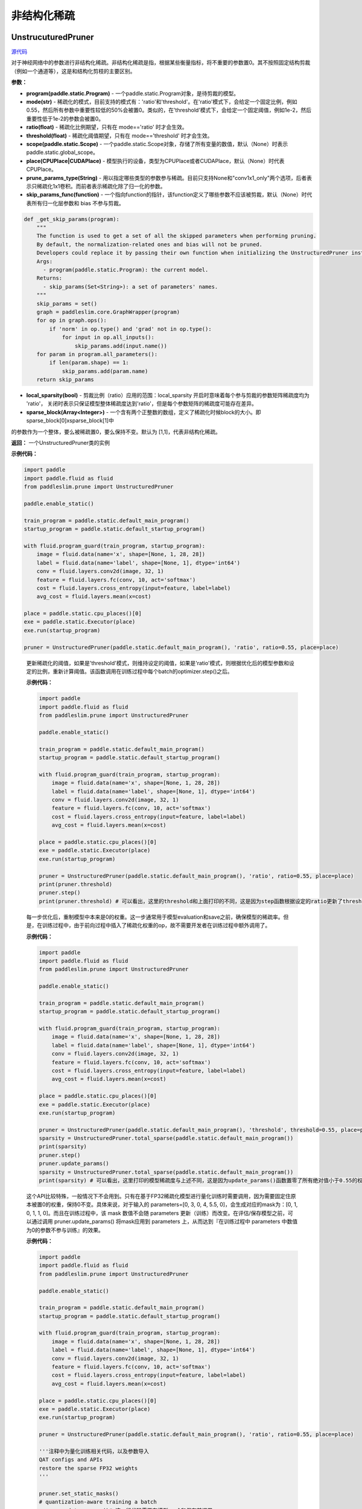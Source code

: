 非结构化稀疏
================

UnstrucuturedPruner
----------

.. py:class:: paddleslim.prune.UnstructuredPruner(program, mode, ratio=0.55, threshold=1e-2, scope=None, place=None, prune_params_type, skip_params_func=None, local_sparsity=False, sparse_block=[1,1])

`源代码 <https://github.com/PaddlePaddle/PaddleSlim/blob/develop/paddleslim/prune/unstructured_pruner.py>`_

对于神经网络中的参数进行非结构化稀疏。非结构化稀疏是指，根据某些衡量指标，将不重要的参数置0。其不按照固定结构剪裁（例如一个通道等），这是和结构化剪枝的主要区别。

**参数：**

- **program(paddle.static.Program)** - 一个paddle.static.Program对象，是待剪裁的模型。
- **mode(str)** - 稀疏化的模式，目前支持的模式有：'ratio'和'threshold'。在'ratio'模式下，会给定一个固定比例，例如0.55，然后所有参数中重要性较低的50%会被置0。类似的，在'threshold'模式下，会给定一个固定阈值，例如1e-2，然后重要性低于1e-2的参数会被置0。
- **ratio(float)** - 稀疏化比例期望，只有在 mode=='ratio' 时才会生效。
- **threshold(float)** - 稀疏化阈值期望，只有在 mode=='threshold' 时才会生效。
- **scope(paddle.static.Scope)** - 一个paddle.static.Scope对象，存储了所有变量的数值，默认（None）时表示paddle.static.global_scope。
- **place(CPUPlace|CUDAPlace)** - 模型执行的设备，类型为CPUPlace或者CUDAPlace，默认（None）时代表CPUPlace。
- **prune_params_type(String)** - 用以指定哪些类型的参数参与稀疏。目前只支持None和"conv1x1_only"两个选项，后者表示只稀疏化1x1卷积。而前者表示稀疏化除了归一化的参数。
- **skip_params_func(function)** - 一个指向function的指针，该function定义了哪些参数不应该被剪裁，默认（None）时代表所有归一化层参数和 bias 不参与剪裁。

.. code-block:: python

  def _get_skip_params(program):
      """
      The function is used to get a set of all the skipped parameters when performing pruning.
      By default, the normalization-related ones and bias will not be pruned.
      Developers could replace it by passing their own function when initializing the UnstructuredPruner instance.
      Args:
        - program(paddle.static.Program): the current model.
      Returns:
        - skip_params(Set<String>): a set of parameters' names.
      """
      skip_params = set()
      graph = paddleslim.core.GraphWrapper(program)
      for op in graph.ops():
          if 'norm' in op.type() and 'grad' not in op.type():
              for input in op.all_inputs():
                  skip_params.add(input.name())
      for param in program.all_parameters():
          if len(param.shape) == 1:
              skip_params.add(param.name)
      return skip_params

..

- **local_sparsity(bool)** - 剪裁比例（ratio）应用的范围：local_sparsity 开启时意味着每个参与剪裁的参数矩阵稀疏度均为 'ratio'， 关闭时表示只保证模型整体稀疏度达到'ratio'，但是每个参数矩阵的稀疏度可能存在差异。
- **sparse_block(Array<Integer>)** - 一个含有两个正整数的数组，定义了稀疏化时候block的大小。即 sparse_block[0]xsparse_block[1]中
的参数作为一个整体，要么被稀疏置0，要么保持不变。默认为 [1,1]，代表非结构化稀疏。

**返回：** 一个UnstructuredPruner类的实例

**示例代码：**

.. code-block:: python

  import paddle
  import paddle.fluid as fluid
  from paddleslim.prune import UnstructuredPruner 

  paddle.enable_static()

  train_program = paddle.static.default_main_program()
  startup_program = paddle.static.default_startup_program()

  with fluid.program_guard(train_program, startup_program):
      image = fluid.data(name='x', shape=[None, 1, 28, 28])
      label = fluid.data(name='label', shape=[None, 1], dtype='int64')
      conv = fluid.layers.conv2d(image, 32, 1)
      feature = fluid.layers.fc(conv, 10, act='softmax')
      cost = fluid.layers.cross_entropy(input=feature, label=label)
      avg_cost = fluid.layers.mean(x=cost)

  place = paddle.static.cpu_places()[0]
  exe = paddle.static.Executor(place)
  exe.run(startup_program)

  pruner = UnstructuredPruner(paddle.static.default_main_program(), 'ratio', ratio=0.55, place=place)
..

  .. py:method:: paddleslim.prune.UnstructuredPruner.step()

  更新稀疏化的阈值，如果是'threshold'模式，则维持设定的阈值，如果是'ratio'模式，则根据优化后的模型参数和设定的比例，重新计算阈值。该函数调用在训练过程中每个batch的optimizer.step()之后。

  **示例代码：**

  .. code-block:: python

    import paddle
    import paddle.fluid as fluid 
    from paddleslim.prune import UnstructuredPruner

    paddle.enable_static()

    train_program = paddle.static.default_main_program()
    startup_program = paddle.static.default_startup_program()

    with fluid.program_guard(train_program, startup_program):
        image = fluid.data(name='x', shape=[None, 1, 28, 28])
        label = fluid.data(name='label', shape=[None, 1], dtype='int64')
        conv = fluid.layers.conv2d(image, 32, 1)
        feature = fluid.layers.fc(conv, 10, act='softmax')
        cost = fluid.layers.cross_entropy(input=feature, label=label)
        avg_cost = fluid.layers.mean(x=cost)

    place = paddle.static.cpu_places()[0]
    exe = paddle.static.Executor(place)
    exe.run(startup_program)

    pruner = UnstructuredPruner(paddle.static.default_main_program(), 'ratio', ratio=0.55, place=place)
    print(pruner.threshold)
    pruner.step()
    print(pruner.threshold) # 可以看出，这里的threshold和上面打印的不同，这是因为step函数根据设定的ratio更新了threshold数值，便于剪裁操作。
  ..

  .. py:method:: paddleslim.prune.UnstructuredPruner.update_params()

  每一步优化后，重制模型中本来是0的权重。这一步通常用于模型evaluation和save之前，确保模型的稀疏率。但是，在训练过程中，由于前向过程中插入了稀疏化权重的op，故不需要开发者在训练过程中额外调用了。

  **示例代码：**

  .. code-block:: python

    import paddle
    import paddle.fluid as fluid
    from paddleslim.prune import UnstructuredPruner

    paddle.enable_static()

    train_program = paddle.static.default_main_program()
    startup_program = paddle.static.default_startup_program()

    with fluid.program_guard(train_program, startup_program):
        image = fluid.data(name='x', shape=[None, 1, 28, 28])
        label = fluid.data(name='label', shape=[None, 1], dtype='int64')
        conv = fluid.layers.conv2d(image, 32, 1)
        feature = fluid.layers.fc(conv, 10, act='softmax')
        cost = fluid.layers.cross_entropy(input=feature, label=label)
        avg_cost = fluid.layers.mean(x=cost)

    place = paddle.static.cpu_places()[0]
    exe = paddle.static.Executor(place)
    exe.run(startup_program)

    pruner = UnstructuredPruner(paddle.static.default_main_program(), 'threshold', threshold=0.55, place=place)
    sparsity = UnstructuredPruner.total_sparse(paddle.static.default_main_program())
    print(sparsity)
    pruner.step()
    pruner.update_params()
    sparsity = UnstructuredPruner.total_sparse(paddle.static.default_main_program())
    print(sparsity) # 可以看出，这里打印的模型稀疏度与上述不同，这是因为update_params()函数置零了所有绝对值小于0.55的权重。

  ..

  .. py:method:: paddleslim.prune.UnstructuredPruner.set_static_masks()

  这个API比较特殊，一般情况下不会用到。只有在基于FP32稀疏化模型进行量化训练时需要调用，因为需要固定住原本被置0的权重，保持0不变。具体来说，对于输入的 parameters=[0, 3, 0, 4, 5.5, 0]，会生成对应的mask为：[0, 1, 0, 1, 1, 0]。而且在训练过程中，该 mask 数值不会随 parameters 更新（训练）而改变。在评估/保存模型之前，可以通过调用 pruner.update_params() 将mask应用到  parameters 上，从而达到『在训练过程中 parameters 中数值为0的参数不参与训练』的效果。

  **示例代码：**

  .. code-block:: python

    import paddle
    import paddle.fluid as fluid
    from paddleslim.prune import UnstructuredPruner

    paddle.enable_static()

    train_program = paddle.static.default_main_program()
    startup_program = paddle.static.default_startup_program()

    with fluid.program_guard(train_program, startup_program):
        image = fluid.data(name='x', shape=[None, 1, 28, 28])
        label = fluid.data(name='label', shape=[None, 1], dtype='int64')
        conv = fluid.layers.conv2d(image, 32, 1)
        feature = fluid.layers.fc(conv, 10, act='softmax')
        cost = fluid.layers.cross_entropy(input=feature, label=label)
        avg_cost = fluid.layers.mean(x=cost)

    place = paddle.static.cpu_places()[0]
    exe = paddle.static.Executor(place)
    exe.run(startup_program)

    pruner = UnstructuredPruner(paddle.static.default_main_program(), 'ratio', ratio=0.55, place=place)

    '''注释中为量化训练相关代码，以及参数导入
    QAT configs and APIs
    restore the sparse FP32 weights
    '''

    pruner.set_static_masks()
    # quantization-aware training a batch
    pruner.update_params()# 这一行代码需要在模型eval和保存前调用。
    # eval or save pruned model

  ..

  .. py:method:: paddleslim.prune.UnstructuredPruner.total_sparse(program)

  UnstructuredPruner中的静态方法，用于计算给定的模型（program）的稀疏度并返回。该方法为静态方法，是考虑到在单单做模型评价的时候，我们就不需要初始化一个UnstructuredPruner示例了。

  **参数：**

  -  **program(paddle.static.Program)** - 要计算稠密度的目标网络。

  **返回：**
  
  - **sparsity(float)** - 模型的稀疏度。

  **示例代码：**

  .. code-block:: python

    import paddle
    import paddle.fluid as fluid
    from paddleslim.prune import UnstructuredPruner

    paddle.enable_static()

    train_program = paddle.static.default_main_program()
    startup_program = paddle.static.default_startup_program()

    with fluid.program_guard(train_program, startup_program):
        image = fluid.data(name='x', shape=[None, 1, 28, 28])
        label = fluid.data(name='label', shape=[None, 1], dtype='int64')
        conv = fluid.layers.conv2d(image, 32, 1)
        feature = fluid.layers.fc(conv, 10, act='softmax')
        cost = fluid.layers.cross_entropy(input=feature, label=label)
        avg_cost = fluid.layers.mean(x=cost)

    place = paddle.static.cpu_places()[0]
    exe = paddle.static.Executor(place)
    exe.run(startup_program)

    sparsity = UnstructuredPruner.total_sparse(paddle.static.default_main_program())
    print(sparsity)

  ..

  .. py:method:: paddleslim.prune.UnstructuredPruner.total_sparse_conv1x1(program)

  UnstructuredPruner中的静态方法，用于计算给定的模型（program）的1x1卷积稀疏度并返回。该方法为静态方法，是考虑到在单单做模型评价的时候，我们就不需要初始化一个UnstructuredPruner示例了。

  **参数：**

  -  **program(paddle.static.Program)** - 要计算稠密度的目标网络。

  **返回：**
  
  - **sparsity(float)** - 模型的1x1卷积部分的稀疏度。

  **示例代码：**

  .. code-block:: python

    import paddle
    import paddle.fluid as fluid
    from paddleslim.prune import UnstructuredPruner

    paddle.enable_static()

    train_program = paddle.static.default_main_program()
    startup_program = paddle.static.default_startup_program()

    with fluid.program_guard(train_program, startup_program):
        image = fluid.data(name='x', shape=[None, 1, 28, 28])
        label = fluid.data(name='label', shape=[None, 1], dtype='int64')
        conv1x1 = fluid.layers.conv2d(image, 32, 1)
        conv3x3 = fluid.layers.conv2d(conv1x1, 32, 3)
        feature = fluid.layers.fc(conv3x3, 10, act='softmax')
        cost = fluid.layers.cross_entropy(input=feature, label=label)
        avg_cost = fluid.layers.mean(x=cost)

    place = paddle.static.cpu_places()[0]
    exe = paddle.static.Executor(place)
    exe.run(startup_program)

    sparsity = UnstructuredPruner.total_sparse_conv1x1(paddle.static.default_main_program())
    print(sparsity)

  ..

  .. py:method:: paddleslim.prune.UnstructuredPruner.summarize_weights(program, ratio=0.1)

  该函数用于估计预训练模型中参数的分布情况，尤其是在不清楚如何设置threshold的数值时，尤为有用。例如，当输入为ratio=0.1时，函数会返回一个数值v，而绝对值小于v的权重的个数占所有权重个数的(100*ratio%)。

  **参数：**

  - **program(paddle.static.Program)** - 要分析权重分布的目标网络。
  - **ratio(float)** - 需要查看的比例情况，具体如上方法描述。

  **返回：**

  - **threshold(float)** - 和输入ratio对应的阈值。开发者可以根据该阈值初始化UnstructuredPruner。

  **示例代码：**

  .. code-block:: python

    import paddle
    import paddle.fluid as fluid
    from paddleslim.prune import UnstructuredPruner

    paddle.enable_static()

    train_program = paddle.static.default_main_program()
    startup_program = paddle.static.default_startup_program()

    with fluid.program_guard(train_program, startup_program):
        image = fluid.data(name='x', shape=[None, 1, 28, 28])
        label = fluid.data(name='label', shape=[None, 1], dtype='int64')
        conv = fluid.layers.conv2d(image, 32, 1)
        feature = fluid.layers.fc(conv, 10, act='softmax')
        cost = fluid.layers.cross_entropy(input=feature, label=label)
        avg_cost = fluid.layers.mean(x=cost)

    place = paddle.static.cpu_places()[0]
    exe = paddle.static.Executor(place)
    exe.run(startup_program)

    pruner = UnstructuredPruner(paddle.static.default_main_program(), 'ratio', ratio=0.55, place=place)
    threshold = pruner.summarize_weights(paddle.static.default_main_program(), ratio=0.55)
    print(threshold)

  ..

GMPUnstrucuturedPruner
----------

.. py:class:: paddleslim.prune.GMPUnstructuredPruner(program, ratio=0.55, scope=None, place=None, prune_params_type=None, skip_params_func=None, local_sparsity=False, configs=None)

`源代码 <https://github.com/PaddlePaddle/PaddleSlim/blob/develop/paddleslim/prune/unstructured_pruner.py>`_

该类是UnstructuredPruner的一个子类，通过覆盖step()方法，优化了训练策略，使稀疏化训练更易恢复到稠密模型精度。其他方法均继承自父类。

**参数：**

- **program(paddle.static.Program)** - 一个paddle.static.Program对象，是待剪裁的模型。
- **ratio(float)** - 稀疏化比例期望，只有在 mode=='ratio' 时才会生效。
- **scope(paddle.static.Scope)** - 一个paddle.static.Scope对象，存储了所有变量的数值，默认（None）时表示paddle.static.global_scope。
- **place(CPUPlace|CUDAPlace)** - 模型执行的设备，类型为CPUPlace或者CUDAPlace，默认（None）时代表CPUPlace。
- **prune_params_type(String)** - 用以指定哪些类型的参数参与稀疏。目前只支持None和"conv1x1_only"两个选项，后者表示只稀疏化1x1卷积。而前者表示稀疏化除了归一化的参数。
- **skip_params_func(function)** - 一个指向function的指针，该function定义了哪些参数不应该被剪裁，默认（None）时代表所有归一化层参数不参与剪裁。
- **local_sparsity(bool)** - 剪裁比例（ratio）应用的范围：local_sparsity 开启时意味着每个参与剪裁的参数矩阵稀疏度均为 'ratio'， 关闭时表示只保证模型整体稀疏度达到'ratio'，但是每个参数矩阵的稀疏度可能存在差异。
- **sparse_block(Array<Integer>)** - 一个含有两个正整数的数组，定义了稀疏化时候block的大小。即 sparse_block[0]xsparse_block[1]中
的参数作为一个整体，要么被稀疏置0，要么保持不变。默认为 [1,1]，代表非结构化稀疏。

- **configs(Dict)** - 传入额外的训练超参用以指导GMP训练过程。具体描述如下：

.. code-block:: python
               
  {'stable_iterations': int} # the duration of stable phase in terms of global iterations
  {'pruning_iterations': int} # the duration of pruning phase in terms of global iterations
  {'tunning_iterations': int} # the duration of tunning phase in terms of global iterations
  {'resume_iteration': int} # the start timestamp you want to train from, in terms if global iteration
  {'pruning_steps': int} # the total times you want to increase the ratio
  {'initial_ratio': float} # the initial ratio value
        
..

**返回：** 一个GMPUnstructuredPruner类的实例

**示例代码：**

.. code-block:: python

  import paddle
  import paddle.fluid as fluid
  from paddleslim.prune import GMPUnstructuredPruner

  paddle.enable_static()

  train_program = paddle.static.default_main_program()
  startup_program = paddle.static.default_startup_program()

  with fluid.program_guard(train_program, startup_program):
      image = fluid.data(name='x', shape=[None, 1, 28, 28])
      label = fluid.data(name='label', shape=[None, 1], dtype='int64')
      conv = fluid.layers.conv2d(image, 32, 1)
      feature = fluid.layers.fc(conv, 10, act='softmax')
      cost = fluid.layers.cross_entropy(input=feature, label=label)
      avg_cost = fluid.layers.mean(x=cost)

  place = paddle.static.cpu_places()[0]
  exe = paddle.static.Executor(place)
  exe.run(startup_program)

  configs = {
    'stable_iterations': 0,
    'pruning_iterations': 1000,
    'tunning_iterations': 1000,
    'resume_iteration': 0,
    'pruning_steps': 10,
    'initial_ratio': 0.15,
  }
  pruner = GMPUnstructuredPruner(paddle.static.default_main_program(), ratio=0.55, place=place, configs=configs)

  for i in range(2000):
    pruner.step()
    print(pruner.ratio) # 可以看到ratio从0.15非线性的增加到0.55。
..

  .. py:method:: paddleslim.prune.GMPUnstructuredPruner.step()

  根据优化后的模型参数和设定的比例，重新计算阈值，并且更新mask。该函数调用在训练过程中每个batch的optimizer.step()之后。

  **示例代码：**

  .. code-block:: python

    import paddle
    import paddle.fluid as fluid 
    from paddleslim.prune import GMPUnstructuredPruner

    paddle.enable_static()

    train_program = paddle.static.default_main_program()
    startup_program = paddle.static.default_startup_program()

    with fluid.program_guard(train_program, startup_program):
        image = fluid.data(name='x', shape=[None, 1, 28, 28])
        label = fluid.data(name='label', shape=[None, 1], dtype='int64')
        conv = fluid.layers.conv2d(image, 32, 1)
        feature = fluid.layers.fc(conv, 10, act='softmax')
        cost = fluid.layers.cross_entropy(input=feature, label=label)
        avg_cost = fluid.layers.mean(x=cost)

    place = paddle.static.cpu_places()[0]
    exe = paddle.static.Executor(place)
    exe.run(startup_program)

    configs = {
      'stable_iterations': 0,
      'pruning_iterations': 1000,
      'tunning_iterations': 1000,
      'resume_iteration': 0,
      'pruning_steps': 10,
      'initial_ratio': 0.15,
    }

    pruner = GMPUnstructuredPruner(paddle.static.default_main_program(), ratio=0.55, place=place, configs=configs)
    print(pruner.threshold)
    for i in range(200):
        pruner.step()
    print(pruner.threshold) # 可以看出，这里的threshold和上面打印的不同，这是因为step函数根据设定的ratio更新了threshold数值，便于剪裁操作。
  ..

